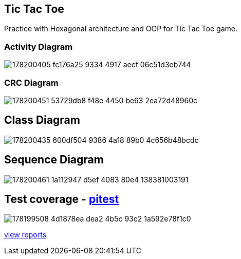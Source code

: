 == Tic Tac Toe
Practice with Hexagonal architecture and OOP for Tic Tac Toe game.

=== Activity Diagram
image::https://user-images.githubusercontent.com/27693622/178200405-fc176a25-9334-4917-aecf-06c51d3eb744.png[]

=== CRC Diagram
image::https://user-images.githubusercontent.com/27693622/178200451-53729db8-f48e-4450-be63-2ea72d48960c.png[]

== Class Diagram
image::https://user-images.githubusercontent.com/27693622/178200435-600df504-9386-4a18-89b0-4c656b48bcdc.png[]

== Sequence Diagram
image::https://user-images.githubusercontent.com/27693622/178200461-1a112947-d5ef-4083-80e4-138381003191.png[]

== Test coverage - https://pitest.org/faq[pitest]
image::https://user-images.githubusercontent.com/27693622/178199508-4d1878ea-dea2-4b5c-93c2-1a592e78f1c0.png[]
https://htmlpreview.github.io/?https://github.com/TomSpencerLondon/tic-tac-toe-3/blob/main/docs/coverage/index.html[view reports]
